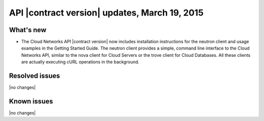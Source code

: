 ===============================================
API |contract version| updates, March 19, 2015 
===============================================

What's new
----------

-  The Cloud Networks API |contract version| now includes installation instructions for the
   neutron client and usage examples in the Getting Started Guide. The neutron client 
   provides a simple, command line interface to the Cloud Networks API, similar to the nova 
   client for Cloud Servers or the trove client for Cloud Databases. All these clients are 
   actually executing cURL operations in the background.

Resolved issues
---------------
|no changes|

Known issues
------------
|no changes|